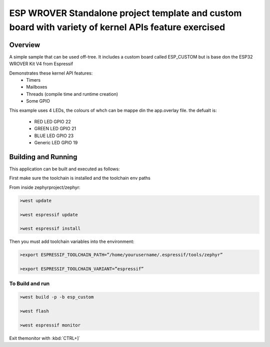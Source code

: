 ESP WROVER Standalone project template and custom board with variety of kernel APIs feature exercised
###########

Overview
********

A simple sample that can be used off-tree. It includes a custom board called ESP_CUSTOM but is base don the ESP32 WROVER Kit V4 from Espressif

Demonstrates these kernel API features:
   * Timers
   * Mailboxes
   * Threads (compile time and runtime creation)
   * Some GPIO

This example uses 4 LEDs, the colours of whch can be mappe din the app.overlay file. the defualt is:

  * RED LED GPIO 22
  * GREEN LED GPIO 21
  * BLUE LED GPIO 23
  * Generic LED GPIO 19


Building and Running
********************

This application can be built and executed as follows:

First make sure the toolchain is installed and the toolchain env paths

From inside zephyrproject/zephyr:

.. code-block:: console

   >west update
   
   >west espressif update
   
   >west espressif install
   
Then you must add toolchain variables into the environment:

.. code-block:: console

   >export ESPRESSIF_TOOLCHAIN_PATH=”/home/yourusername/.espressif/tools/zephyr”
   
   >export ESPRESSIF_TOOLCHAIN_VARIANT=”espressif”
   


To Build and run
=============

.. code-block:: console

  >west build -p -b esp_custom
   
  >west flash
   
  >west espressif monitor



  
Exit themonitor with  :kbd:`CTRL+]` 
